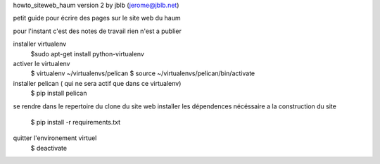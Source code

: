 
howto_siteweb_haum version 2
by jblb (jerome@jblb.net)

petit guide pour écrire des pages sur le site web du haum

pour l'instant c'est des notes de travail rien n'est a publier


installer virtualenv 
    $sudo apt-get install python-virtualenv

activer le virtualenv 
    $ virtualenv ~/virtualenvs/pelican
    $ source ~/virtualenvs/pelican/bin/activate
installer pelican ( qui ne sera actif que dans ce virtualenv)
    $ pip install pelican
se rendre dans le repertoire du clone du site web
installer les dépendences nécéssaire a la construction du site 
    $ pip install -r requirements.txt
 



quitter l'environement virtuel
    $ deactivate
